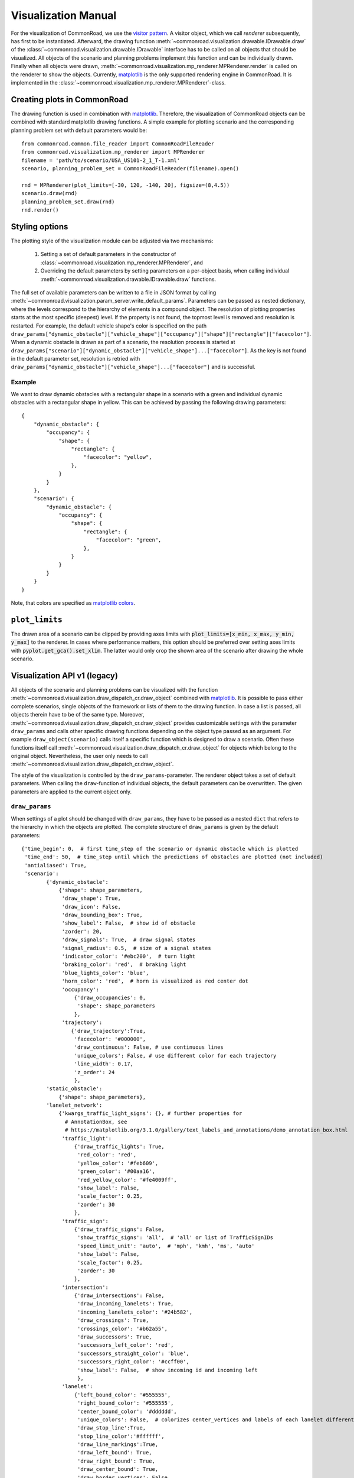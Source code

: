 .. _visualization-manual:

====================
Visualization Manual
====================

.. _matplotlib: https://matplotlib.org
.. _`visitor pattern`: https://en.wikipedia.org/wiki/Visitor_pattern
.. _matplotlib-API: https://matplotlib.org/api

For the visualization of CommonRoad, we use the `visitor pattern`_. A visitor object, which we call *renderer* subsequently, has first to be instantiated. Afterward, the drawing function :meth:`~commonroad.visualization.drawable.IDrawable.draw` of the :class:`~commonroad.visualization.drawable.IDrawable` interface has to be called on all objects that should be visualized. All objects of the scenario and planning problems implement this function and can be individually drawn. Finally when all objects were drawn, :meth:`~commonroad.visualization.mp_renderer.MPRenderer.render` is called on the renderer to show the objects. Currently, matplotlib_ is the only supported rendering engine in CommonRoad. It is implemented in the :class:`~commonroad.visualization.mp_renderer.MPRenderer`-class.

Creating plots in CommonRoad
----------------------------
The drawing function is used in combination with matplotlib_. Therefore, the visualization of CommonRoad objects can be combined with standard matplotlib drawing functions. A simple example for plotting scenario and the corresponding planning problem set with default parameters would be::

    from commonroad.common.file_reader import CommonRoadFileReader
    from commonroad.visualization.mp_renderer import MPRenderer
    filename = 'path/to/scenario/USA_US101-2_1_T-1.xml'
    scenario, planning_problem_set = CommonRoadFileReader(filename).open()

    rnd = MPRenderer(plot_limits=[-30, 120, -140, 20], figsize=(8,4.5))
    scenario.draw(rnd)
    planning_problem_set.draw(rnd)
    rnd.render()

.. plot::
   :align: center


    import os
    import matplotlib.pyplot as plt
    from commonroad.common.file_reader import CommonRoadFileReader
    from commonroad.visualization.mp_renderer import MPRenderer
    filename = os.getcwd() + '/../files/USA_US101-2_1_T-1.xml'
    scenario, planning_problem_set = CommonRoadFileReader(filename).open()

    rnd = MPRenderer(plot_limits=[-30, 120, -140, 20], figsize=(8,4.5))
    scenario.draw(rnd)
    planning_problem_set.draw(rnd)
    rnd.render()



Styling options
---------------

The plotting style of the visualization module can be adjusted via two mechanisms:

    1. Setting a set of default parameters in the constructor of :class:`~commonroad.visualization.mp_renderer.MPRenderer`, and
    2. Overriding the default parameters by setting parameters on a per-object basis, when calling individual :meth:`~commonroad.visualization.drawable.IDrawable.draw` functions.

The full set of available parameters can be written to a file in JSON format by calling :meth:`~commonroad.visualization.param_server.write_default_params`. Parameters can be passed as nested dictionary, where the levels correspond to the hierarchy of elements in a compound object. The resolution of plotting properties starts at the most specific (deepest) level. If the property is not found, the topmost level is removed and resolution is restarted. For example, the default vehicle shape's color is specified on the path ``draw_params["dynamic_obstacle"]["vehicle_shape"]["occupancy"]["shape"]["rectangle"]["facecolor"]``. When a dynamic obstacle is drawn as part of a scenario, the resolution process is started at ``draw_params["scenario"]["dynamic_obstacle"]["vehicle_shape"]...["facecolor"]``. As the key is not found in the default parameter set, resolution is retried with ``draw_params["dynamic_obstacle"]["vehicle_shape"]...["facecolor"]`` and is successful.

Example
"""""""
.. _`matplotlib colors`: https://matplotlib.org/stable/tutorials/colors/colors.html

We want to draw dynamic obstacles with a rectangular shape in a scenario with a green and individual dynamic obstacles with a rectangular shape in yellow. This can be achieved by passing the following drawing parameters: ::

    {
        "dynamic_obstacle": {
            "occupancy": {
                "shape": {
                    "rectangle": {
                        "facecolor": "yellow",
                    },
                }
            }
        },
        "scenario": {
            "dynamic_obstacle": {
                "occupancy": {
                    "shape": {
                        "rectangle": {
                            "facecolor": "green",
                        },
                    }
                }
            }
        }
    }

Note, that colors are specified as `matplotlib colors`_.

``plot_limits``
---------------

The drawn area of a scenario can be clipped by providing axes limits with :code:`plot_limits=[x_min, x_max, y_min, y_max]` to the renderer. In cases where performance matters, this option should be preferred over setting axes limits with :code:`pyplot.get_gca().set_xlim`. The latter would only crop the shown area of the scenario after drawing the whole scenario.

Visualization API v1 (legacy)
---------------------------------
.. deprecated:: 2021.1
    This API is deprecated and will be no longer maintained. Please use the new visualization API.

All objects of the scenario and planning problems can be visualized with the function :meth:`~commonroad.visualization.draw_dispatch_cr.draw_object` combined with matplotlib_. It is possible to pass either complete scenarios, single objects of the framework or lists of them to the drawing function. In case a list is passed, all objects therein have to be of the same type. Moreover, :meth:`~commonroad.visualization.draw_dispatch_cr.draw_object` provides customizable settings with the parameter ``draw_params`` and calls other specific drawing functions depending on the object type passed as an argument. For example ``draw_object(scenario)`` calls itself a specific function which is designed to draw a scenario. Often these functions itself call :meth:`~commonroad.visualization.draw_dispatch_cr.draw_object` for objects which belong to the original object. Nevertheless, the user only needs to call :meth:`~commonroad.visualization.draw_dispatch_cr.draw_object`.

The style of the visualization is controlled by the ``draw_params``-parameter. The renderer object takes a set of default parameters. When calling the ``draw``-function of individual objects, the default parameters can be overwritten. The given parameters are applied to the current object only.

``draw_params``
"""""""""""""""

When settings of a plot should be changed with ``draw_params``, they have to be passed as a nested ``dict`` that refers to the hierarchy in which the objects are plotted. The complete structure of ``draw_params`` is given by the default parameters: ::

    {'time_begin': 0,  # first time_step of the scenario or dynamic obstacle which is plotted
     'time_end': 50,  # time_step until which the predictions of obstacles are plotted (not included)
     'antialiased': True,
     'scenario':
            {'dynamic_obstacle':
                {'shape': shape_parameters,
                 'draw_shape': True,
                 'draw_icon': False,
                 'draw_bounding_box': True,
                 'show_label': False,  # show id of obstacle
                 'zorder': 20,
                 'draw_signals': True,  # draw signal states
                 'signal_radius': 0.5,  # size of a signal states
                 'indicator_color': '#ebc200',  # turn light
                 'braking_color': 'red',  # braking light
                 'blue_lights_color': 'blue',
                 'horn_color': 'red',  # horn is visualized as red center dot
                 'occupancy':
                     {'draw_occupancies': 0,
                      'shape': shape_parameters
                     },
                 'trajectory':
                    {'draw_trajectory':True,
                     'facecolor': '#000000',
                     'draw_continuous': False, # use continuous lines
                     'unique_colors': False, # use different color for each trajectory
                     'line_width': 0.17,
                     'z_order': 24
                     },
            'static_obstacle':
                {'shape': shape_parameters},
            'lanelet_network':
                {'kwargs_traffic_light_signs': {}, # further properties for
                  # AnnotationBox, see
                  # https://matplotlib.org/3.1.0/gallery/text_labels_and_annotations/demo_annotation_box.html
                 'traffic_light':
                     {'draw_traffic_lights': True,
                      'red_color': 'red',
                      'yellow_color': '#feb609',
                      'green_color': '#00aa16',
                      'red_yellow_color': '#fe4009ff',
                      'show_label': False,
                      'scale_factor': 0.25,
                      'zorder': 30
                     },
                 'traffic_sign':
                     {'draw_traffic_signs': False,
                      'show_traffic_signs': 'all',  # 'all' or list of TrafficSignIDs
                      'speed_limit_unit': 'auto',  # 'mph', 'kmh', 'ms', 'auto'
                      'show_label': False,
                      'scale_factor': 0.25,
                      'zorder': 30
                     },
                 'intersection':
                     {'draw_intersections': False,
                      'draw_incoming_lanelets': True,
                      'incoming_lanelets_color': '#24b582',
                      'draw_crossings': True,
                      'crossings_color': '#b62a55',
                      'draw_successors': True,
                      'successors_left_color': 'red',
                      'successors_straight_color': 'blue',
                      'successors_right_color': '#ccff00',
                      'show_label': False,  # show incoming id and incoming left
                      },
                 'lanelet':
                     {'left_bound_color': '#555555',
                      'right_bound_color': '#555555',
                      'center_bound_color': '#dddddd',
                      'unique_colors': False,  # colorizes center_vertices and labels of each lanelet differently
                      'draw_stop_line':True,
                      'stop_line_color':'#ffffff',
                      'draw_line_markings':True,
                      'draw_left_bound': True,
                      'draw_right_bound': True,
                      'draw_center_bound': True,
                      'draw_border_vertices': False,
                      'draw_start_and_direction': True,
                      'show_label': False,
                      'draw_linewidth': 0.5,
                      'fill_lanelet': True,
                      'facecolor': '#c7c7c7'
                      }
                }
            },
         'planning_problem_set':
            {'planning_problem':
                {'initial_state':
                    {'facecolor': '#000080',
                     'zorder': 25
                    }
                },
                 'goal_region':
                    {'draw_shape': True,
                     'shape': shape_parameters,
                     'lanelet':
                         {'left_bound_color': '#555555',
                          'right_bound_color': '#555555',
                          'center_bound_color': '#dddddd',
                          'draw_left_bound': True,
                          'draw_right_bound': True,
                          'draw_center_bound': True,
                          'draw_border_vertices': False,
                          'draw_start_and_direction': True,
                          'show_label': False,
                          'draw_linewidth': 0.5,
                          'fill_lanelet': True,
                          'facecolor': '#c7c7c7'
                         }
                    }
            }
     }

The defaults for ``shape_parameters`` are::

    shape_parameters = {'polygon':
                    {'opacity': 0.2,
                             'facecolor': '#1d7eea',
                             'edgecolor': '#0066cc',
                             'zorder': 18
                            },
                'rectangle':
                {'opacity': 0.2,
                 'facecolor': '#1d7eea',
                 'edgecolor': '#0066cc',
                 'zorder': 18
                },
                'circle':
                {'opacity': 0.2,
                 'facecolor': '#1d7eea',
                 'edgecolor': '#0066cc',
                 'zorder': 18
                }
                }

Notice that specifying the the type of a shape in ``shape_parameters`` is optional and can be omitted.


Passing custom ``draw_params``
""""""""""""""""""""""""""""""

In case no ``draw_params`` is passed to :meth:`~commonroad.visualization.draw_dispatch_cr.draw_object`, the default parameters are applied. To set a parameter manually, this needs to be done in accordance to the structure above. If for instance a complete scenario is plotted and the ``face_color`` of a dynamic obstacle should be set to black, this parameter can be specified by::

    draw_params = {'scenario': {'dynamic_obstacle': {'shape': {'facecolor':'#000000'}}}}
    draw_object(scenario, draw_params=draw_params)


When the parameter of an object is extracted from ``draw_params``, the search starts at the lowest level of the ``dict``'s hierarchy. Therefore, it is sufficient to start with the specification on the lowest level of the dict, that unambiguously defines a parameter. Therefore, the expression above can be simplified to ::

    draw_params = {'dynamic_obstacle':{'shape':{'facecolor':'#000000'}}}

since ``dynamic_obstacle`` appears at no other point in the ``draw_params``' structure. On the other hand, in case you write::

    draw_params = {'shape':{'facecolor':'#000000'}}

all shapes in the plot will be drawn in black.


Example plot with ``matplotlib``
""""""""""""""""""""""""""""""""

The drawing function is used in combination with maplotlib. Therefore, every command from the matplotlib-API_ can be combined with ``draw_object``. A simple example for plotting scenario and the corresponding planning problem set with default parameters would be::

	import os
	import matplotlib.pyplot as plt
	from commonroad.common.file_reader import CommonRoadFileReader
	from commonroad.visualization.draw_dispatch_cr import draw_object
	filename = os.getcwd() + /commonroad-scenarios/scenarios/NGSIM/US101/USA_US101-2_1_T-1.xml'
	scenario, planning_problem_set = CommonRoadFileReader(filename).open()

	plt.style.use('classic')
	inch_in_cm = 2.54
	figsize = [20, 8]
	plot_limits = [-80, 80, -60, 30]
	plt.figure(figsize=(8,4.5))
	plt.gca().axis('equal')

	draw_object(scenario, plot_limits=plot_limits)
	draw_object(planning_problem_set, plot_limits=plot_limits)
	plt.show()

.. plot::
   :align: center


	import os
	import matplotlib.pyplot as plt
	from commonroad.common.file_reader import CommonRoadFileReader
	from commonroad.visualization.draw_dispatch_cr import draw_object
	filename = os.getcwd() + '/../files/USA_US101-2_1_T-1.xml'
	scenario, planning_problem_set = CommonRoadFileReader(filename).open()

	plt.style.use('classic')
	inch_in_cm = 2.54
	figsize = [20, 8]
	plot_limits = [-30, 120, -140, 20]
	plt.figure(figsize=(8,4.5))
	plt.gca().axis('equal')

	draw_object(scenario, draw_params={'time_end':20},plot_limits=plot_limits)
	draw_object(planning_problem_set, plot_limits=plot_limits)
	plt.tight_layout()
	plt.show()

.. _plot-helper:


Speed up plotting for real-time applications
""""""""""""""""""""""""""""""""""""""""""""

Plotting of a typical scenario can be too slow when using for real-time applications, where updated scenarios have have be redrawn at high rates. For those applications we provide the helper function ``redraw_obstacles()`` . Since plotting of the lanelet network requires most of the runtime, this function only updates obstacles of a scenario, while maintaining an initially plotted ``lanelet_network`` . Further speed improvements can be achieved by selecting a fast backend for matplotlib, like ``Qt5Agg`` or ``TkAgg`` .

Furthermore the number of plotted graphic elements should be minimized. These parameters help to improve run time considerably (ordered by impact)::

    draw_params = {'lanelet': {'draw_start_and_direction': False, 'draw_center_bound': False},
               'dynamic_obstacle': {'show_label': True}}

Additionally the plotted area should be restricted by using ``draw_object`` 's option ``plot_limits``. Effectively update rates of more than 20 frames/s are possible even for complex scenarios.

A minimal example would be::

    import matplotlib as mpl
    mpl.use('Qt5Agg') # sets the backend for matplotlib
    import mpl.pyplot as plt
    from commonroad.visualization.plot_helper import *

    filename = os.getcwd() + /commonroad-scenarios/scenarios/NGSIM/US101/USA_US101-2_1_T-1.xml'
    scenario, planning_problem_set = CommonRoadFileReader(filename).open()

    set_non_blocking() # ensures interactive plotting is activated
    plt.style.use('classic')
    inch_in_cm = 2.54
    figsize = [30, 8]
    fig = plt.figure(figsize=(figsize[0] / inch_in_cm, figsize[1] / inch_in_cm))
    handles = {}  # collects handles of obstacles for fast updating of figures

    # inital plot including the lanelet network
    draw_object(scenario, handles=handles)
    fig.canvas.draw()

    # loop where obstacle positions are modified
    for i in range(0,100):
        #...
        # modifying the scenario
        #...
        redraw_obstacles(scenario, handles=handles, figure_handle=fig)
